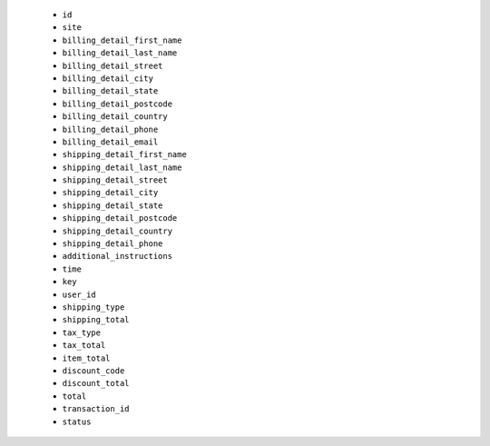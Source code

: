   * ``id``
  * ``site``
  * ``billing_detail_first_name``
  * ``billing_detail_last_name``
  * ``billing_detail_street``
  * ``billing_detail_city``
  * ``billing_detail_state``
  * ``billing_detail_postcode``
  * ``billing_detail_country``
  * ``billing_detail_phone``
  * ``billing_detail_email``
  * ``shipping_detail_first_name``
  * ``shipping_detail_last_name``
  * ``shipping_detail_street``
  * ``shipping_detail_city``
  * ``shipping_detail_state``
  * ``shipping_detail_postcode``
  * ``shipping_detail_country``
  * ``shipping_detail_phone``
  * ``additional_instructions``
  * ``time``
  * ``key``
  * ``user_id``
  * ``shipping_type``
  * ``shipping_total``
  * ``tax_type``
  * ``tax_total``
  * ``item_total``
  * ``discount_code``
  * ``discount_total``
  * ``total``
  * ``transaction_id``
  * ``status``